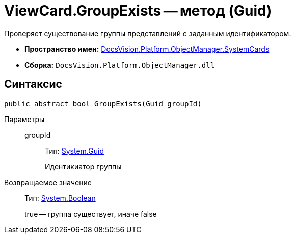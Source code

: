 = ViewCard.GroupExists -- метод (Guid)

Проверяет существование группы представлений с заданным идентификатором.

* *Пространство имен:* xref:api/DocsVision/Platform/ObjectManager/SystemCards/SystemCards_NS.adoc[DocsVision.Platform.ObjectManager.SystemCards]
* *Сборка:* `DocsVision.Platform.ObjectManager.dll`

== Синтаксис

[source,csharp]
----
public abstract bool GroupExists(Guid groupId)
----

Параметры::
groupId:::
Тип: http://msdn.microsoft.com/ru-ru/library/system.guid.aspx[System.Guid]
+
Идентикиатор группы

Возвращаемое значение::
Тип: http://msdn.microsoft.com/ru-ru/library/system.boolean.aspx[System.Boolean]
+
true -- группа существует, иначе false
